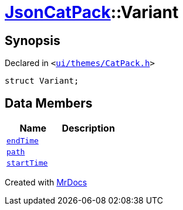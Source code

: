 [#JsonCatPack-Variant]
= xref:JsonCatPack.adoc[JsonCatPack]::Variant
:relfileprefix: ../
:mrdocs:


== Synopsis

Declared in `&lt;https://github.com/PrismLauncher/PrismLauncher/blob/develop/launcher/ui/themes/CatPack.h#L80[ui&sol;themes&sol;CatPack&period;h]&gt;`

[source,cpp,subs="verbatim,replacements,macros,-callouts"]
----
struct Variant;
----

== Data Members
[cols=2]
|===
| Name | Description 

| xref:JsonCatPack/Variant/endTime.adoc[`endTime`] 
| 

| xref:JsonCatPack/Variant/path.adoc[`path`] 
| 

| xref:JsonCatPack/Variant/startTime.adoc[`startTime`] 
| 

|===





[.small]#Created with https://www.mrdocs.com[MrDocs]#
